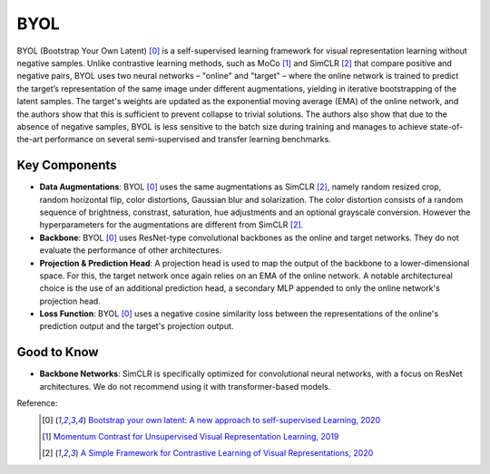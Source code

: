 .. _byol:

BYOL
====

BYOL (Bootstrap Your Own Latent) [0]_ is a self-supervised learning framework for visual 
representation learning without negative samples. Unlike contrastive learning methods, 
such as MoCo [1]_ and SimCLR [2]_ that compare positive and negative pairs, BYOL uses 
two neural networks – "online" and "target" – where the online network is 
trained to predict the target’s representation of the same image under different 
augmentations, yielding in iterative bootstrapping of the latent samples. 
The target's weights are updated as the exponential moving average 
(EMA) of the online network, and the authors show that this is sufficient to prevent 
collapse to trivial solutions. The authors also show that due to the absence
of negative samples, BYOL is less sensitive to the batch size during training and manages
to achieve state-of-the-art performance on several semi-supervised and transfer learning benchmarks.

Key Components
--------------

- **Data Augmentations**: BYOL [0]_ uses the same augmentations as SimCLR [2]_, namely random resized crop, random horizontal flip, color distortions, Gaussian blur and solarization. The color distortion consists of a random sequence of brightness, constrast, saturation, hue adjustments and an optional grayscale conversion. However the hyperparameters for the augmentations are different from SimCLR [2]_.
- **Backbone**: BYOL [0]_ uses ResNet-type convolutional backbones as the online and target networks. They do not evaluate the performance of other architectures.
- **Projection & Prediction Head**: A projection head is used to map the output of the backbone to a lower-dimensional space. For this, the target network once again relies on an EMA of the online network. A notable architectureal choice is the use of an additional prediction head, a secondary MLP appended to only the online network's projection head.
- **Loss Function**: BYOL [0]_ uses a negative cosine similarity loss between the representations of the online's prediction output and the target's projection output.

Good to Know
-------------

- **Backbone Networks**: SimCLR is specifically optimized for convolutional neural networks, with a focus on ResNet architectures. We do not recommend using it with transformer-based models.


Reference:
    .. [0] `Bootstrap your own latent: A new approach to self-supervised Learning, 2020 <https://arxiv.org/abs/2006.07733>`_
    .. [1] `Momentum Contrast for Unsupervised Visual Representation Learning, 2019 <https://arxiv.org/abs/1911.05722>`_
    .. [2] `A Simple Framework for Contrastive Learning of Visual Representations, 2020 <https://arxiv.org/abs/2002.05709>`_


.. tabs::

    .. tab:: PyTorch

        .. image:: https://img.shields.io/badge/Open%20in%20Colab-blue?logo=googlecolab&label=%20&labelColor=5c5c5c
            :target: https://colab.research.google.com/github/lightly-ai/lightly/blob/master/examples/notebooks/pytorch/byol.ipynb

        This example can be run from the command line with::

            python lightly/examples/pytorch/byol.py

        .. literalinclude:: ../../../examples/pytorch/byol.py

    .. tab:: Lightning

        .. image:: https://img.shields.io/badge/Open%20in%20Colab-blue?logo=googlecolab&label=%20&labelColor=5c5c5c
            :target: https://colab.research.google.com/github/lightly-ai/lightly/blob/master/examples/notebooks/pytorch_lightning/byol.ipynb

        This example can be run from the command line with::

            python lightly/examples/pytorch_lightning/byol.py

        .. literalinclude:: ../../../examples/pytorch_lightning/byol.py

    .. tab:: Lightning Distributed

        .. image:: https://img.shields.io/badge/Open%20in%20Colab-blue?logo=googlecolab&label=%20&labelColor=5c5c5c
            :target: https://colab.research.google.com/github/lightly-ai/lightly/blob/master/examples/notebooks/pytorch_lightning_distributed/byol.ipynb

        This example runs on multiple gpus using Distributed Data Parallel (DDP)
        training with Pytorch Lightning. At least one GPU must be available on 
        the system. The example can be run from the command line with::

            python lightly/examples/pytorch_lightning_distributed/byol.py

        The model differs in the following ways from the non-distributed
        implementation:

        - Distributed Data Parallel is enabled
        - Synchronized Batch Norm is used in place of standard Batch Norm

        Note that Synchronized Batch Norm is optional and the model can also be 
        trained without it. Without Synchronized Batch Norm the batch norm for 
        each GPU is only calculated based on the features on that specific GPU.

        .. literalinclude:: ../../../examples/pytorch_lightning_distributed/byol.py
